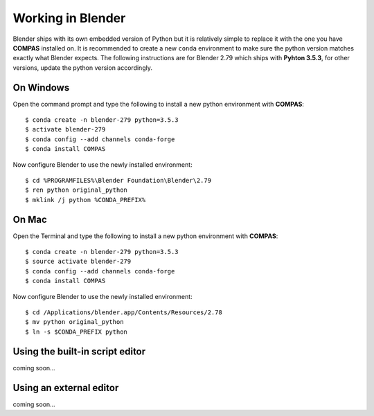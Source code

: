 ********************************************************************************
Working in Blender
********************************************************************************

Blender ships with its own embedded version of Python but it is relatively
simple to replace it with the one you have **COMPAS** installed on.
It is recommended to create a new ``conda`` environment to make sure the python
version matches exactly what Blender expects.
The following instructions are for Blender 2.79 which ships with
**Pyhton 3.5.3**, for other versions, update the python version accordingly.

On Windows
==========

Open the command prompt and type the following to install a new python
environment with **COMPAS**:

::

    $ conda create -n blender-279 python=3.5.3
    $ activate blender-279
    $ conda config --add channels conda-forge
    $ conda install COMPAS


Now configure Blender to use the newly installed environment:

::

    $ cd %PROGRAMFILES%\Blender Foundation\Blender\2.79
    $ ren python original_python
    $ mklink /j python %CONDA_PREFIX%


On Mac
======

Open the Terminal and type the following to install a new python
environment with **COMPAS**:

::

    $ conda create -n blender-279 python=3.5.3
    $ source activate blender-279
    $ conda config --add channels conda-forge
    $ conda install COMPAS


Now configure Blender to use the newly installed environment:

::

    $ cd /Applications/blender.app/Contents/Resources/2.78
    $ mv python original_python
    $ ln -s $CONDA_PREFIX python


Using the built-in script editor
================================

coming soon...


Using an external editor
========================

coming soon...

